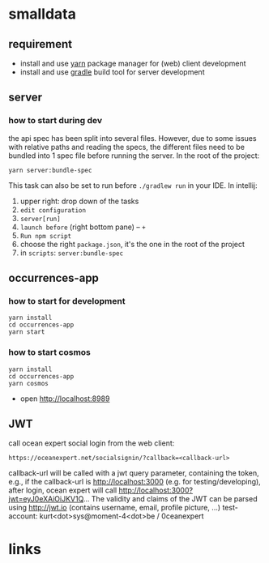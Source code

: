 * smalldata
** requirement
   - install and use [[https://yarnpkg.com/en/][yarn]] package manager for (web) client development
   - install and use [[https://gradle.org][gradle]] build tool for server development

** server
*** how to start during dev
    the api spec has been split into several files. However, due to some issues with relative paths and reading the specs,
    the different files need to be bundled into 1 spec file before running the server. In the root of the project:

    #+BEGIN_SRC shell
    yarn server:bundle-spec
    #+END_SRC

    This task can also be set to run before ~./gradlew run~ in your IDE. In intellij:
    1. upper right: drop down of the tasks
    2. ~edit configuration~
    3. ~server[run]~
    4. ~launch before~ (right bottom pane) -- ~+~
    5. ~Run npm script~
    6. choose the right ~package.json~, it's the one in the root of the project
    7. in ~scripts~: ~server:bundle-spec~

** occurrences-app
*** how to start for development
    #+BEGIN_SRC shell
    yarn install
    cd occurrences-app
    yarn start
    #+END_SRC

*** how to start cosmos
    #+BEGIN_SRC shell
    yarn install
    cd occurrences-app
    yarn cosmos
    #+END_SRC

    - open [[http://localhost:8989]]

** JWT

   call ocean expert social login from the web client:

   #+BEGIN_SRC shell
   https://oceanexpert.net/socialsignin/?callback=<callback-url>
   #+END_SRC

   callback-url will be called with a jwt query parameter, containing the token, e.g., if the callback-url is http://localhost:3000 (e.g. for testing/developing), after login, ocean expert will call http://localhost:3000?jwt=eyJ0eXAiOiJKV1Q...
   The validity and claims of the JWT can be parsed using http://jwt.io (contains username, email, profile picture, ...)
   test-account: kurt<dot>sys@moment-4<dot>be / 0ceanexpert

* links
